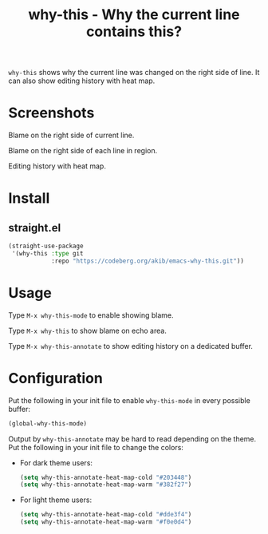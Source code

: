 #+title: why-this - Why the current line contains this?

~why-this~ shows why the current line was changed on the right side of
line.  It can also show editing history with heat map.

* Screenshots

#+caption: why-this-mode
[[./images/blame.png]]
Blame on the right side of current line.

#+caption: why-this-mode with region activated
[[./images/blame-region.png]]
Blame on the right side of each line in region.

#+caption: why-this-annotate with heat map
[[./images/annotate.png]]
Editing history with heat map.

* Install

** straight.el

#+begin_src emacs-lisp
(straight-use-package
 '(why-this :type git
            :repo "https://codeberg.org/akib/emacs-why-this.git"))
#+end_src

* Usage

Type =M-x why-this-mode= to enable showing blame.

Type =M-x why-this= to show blame on echo area.

Type =M-x why-this-annotate= to show editing history on a dedicated buffer.

* Configuration

Put the following in your init file to enable ~why-this-mode~ in every
possible buffer:

#+begin_src emacs-lisp
(global-why-this-mode)
#+end_src

Output by ~why-this-annotate~ may be hard to read depending on the theme.
Put the following in your init file to change the colors:

- For dark theme users:

  #+begin_src emacs-lisp
  (setq why-this-annotate-heat-map-cold "#203448")
  (setq why-this-annotate-heat-map-warm "#382f27")
  #+end_src

- For light theme users:

  #+begin_src emacs-lisp
  (setq why-this-annotate-heat-map-cold "#dde3f4")
  (setq why-this-annotate-heat-map-warm "#f0e0d4")
  #+end_src
